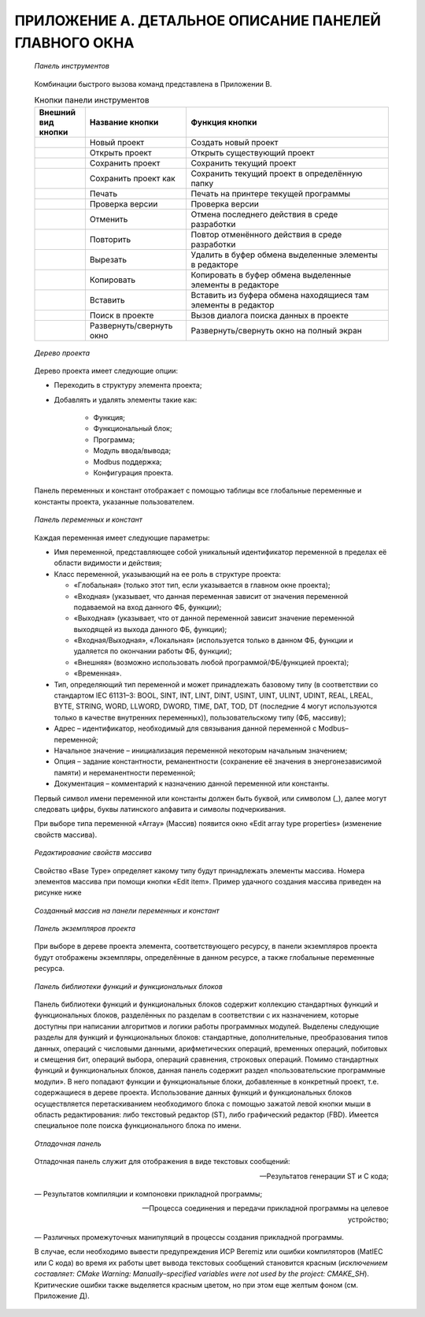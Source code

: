 ﻿ПРИЛОЖЕНИЕ А. ДЕТАЛЬНОЕ ОПИСАНИЕ ПАНЕЛЕЙ ГЛАВНОГО ОКНА
======================================================
  .. figure:: images/beremiz/a1.png
      :align: center

      *Панель инструментов*
  
  Комбинации быстрого вызова команд представлена в Приложении В.

  .. csv-table:: Кнопки панели инструментов
    :header: "Внешний вид кнопки","Название кнопки", "Функция кнопки"
    :widths: 5, 10, 20

    .. figure:: images/beremiz/new_project.png, "Новый проект", "Создать новый проект"
    .. figure:: images/beremiz/open.png, "Открыть проект", "Открыть существующий проект"
    .. figure:: images/beremiz/save.png, "Сохранить проект", "Сохранить текущий проект"
    .. figure:: images/beremiz/save_as.png, "Сохранить проект как", "Сохранить текущий проект в определённую папку"
    .. figure:: images/beremiz/print.png, "Печать", "Печать на принтере текущей программы"
    .. figure:: images/beremiz/check.png, "Проверка версии", "Проверка версии"
    .. figure:: images/beremiz/abort.png, "Отменить", "Отмена последнего действия в среде разработки"
    .. figure:: images/beremiz/replay.png, "Повторить", "Повтор отменённого действия в среде разработки"
    .. figure:: images/beremiz/cut.png, "Вырезать", "Удалить в буфер обмена выделенные элементы в редакторе"
    .. figure:: images/beremiz/copy.png, "Копировать", "Копировать в буфер обмена выделенные элементы в редакторе"
    .. figure:: images/beremiz/paste.png, "Вставить", "Вставить из буфера обмена находящиеся там элементы в редактор"
    .. figure:: images/beremiz/search.png, "Поиск в проекте", "Вызов диалога поиска данных в проекте"
    .. figure:: images/beremiz/wide.png, "Развернуть/свернуть окно", "Развернуть/свернуть окно на полный экран"

  .. figure:: images/beremiz/a2.png
      :align: center

      *Дерево проекта*

  Дерево проекта имеет следующие опции: 

  * Переходить в структуру элемента проекта;

  * Добавлять и удалять элементы такие как:
      
      * Функция;
      
      * Функциональный блок;
      
      * Программа;
      
      * Модуль ввода/вывода;
      
      * Мodbus поддержка;
      
      * Конфигурация проекта. 

  Панель переменных и констант отображает с помощью таблицы все глобальные переменные и константы проекта, указанные пользователем.
 
  .. figure:: images/beremiz/a3.png
     :width: 600
     :align: center

     *Панель переменных и констант*

  Каждая переменная имеет следующие параметры:
  
  * Имя переменной, представляющее собой уникальный идентификатор переменной в пределах её области видимости и действия;
  
  * Класс переменной, указывающий на ее роль в структуре проекта: 
  
    * «Глобальная» (только этот тип, если указывается в главном окне проекта);
    
    * «Входная» (указывает, что данная переменная зависит от значения переменной подаваемой на вход данного ФБ, функции);
    
    * «Выходная» (указывает, что от данной переменной зависит значение переменной выходящей из выхода данного ФБ, функции);
    
    * «Входная/Выходная», «Локальная» (используется только в данном ФБ, функции и удаляется по окончании работы ФБ, функции);
    
    * «Внешняя» (возможно использовать любой программой/ФБ/функцией проекта);
    
    * «Временная».
  
  * Тип, определяющий тип переменной и может принадлежать базовому типу (в соответствии со стандартом IEC 61131–3: BOOL, SINT, INT, LINT, DINT, USINT, UINT, ULINT, UDINT, REAL, LREAL, BYTE, STRING, WORD, LLWORD, DWORD, TIME, DAT, TOD, DT (последние 4 могут используются только в качестве внутренних переменных)), пользовательскому типу (ФБ, массиву);
  
  * Адрес – идентификатор, необходимый для связывания данной переменной с Modbus–переменной;
  
  * Начальное значение – инициализация переменной некоторым начальным значением;
  
  * Опция – задание константности, реманентности (сохранение её значения в энергонезависимой памяти) и нереманентности переменной;
  
  * Документация – комментарий к назначению данной переменной или константы.

  Первый символ имени переменной или константы должен быть буквой, или символом (_), далее могут следовать цифры, буквы латинского алфавита и символы подчеркивания.
  
  При выборе типа переменной «Array» (Массив) появится окно «Edit array type properties» (изменение свойств массива).

  .. figure:: images/beremiz/a4.png
      :align: center
  
      *Редактирование свойств массива*

  Свойство «Base Type» определяет какому типу будут принадлежать элементы массива. Номера элементов массива при помощи кнопки «Edit item». Пример удачного создания массива приведен на рисунке ниже

  .. figure:: images/beremiz/a5.png
      :align: center

      *Созданный массив на панели переменных и констант*

  .. figure:: images/beremiz/a6.png
      :align: center

      *Панель экземпляров проекта*

  При выборе в дереве проекта элемента, соответствующего ресурсу, в панели экземпляров проекта будут отображены экземпляры, определённые в данном ресурсе, а также глобальные переменные ресурса. 

  .. figure:: images/beremiz/a7.png
      :align: center

      *Панель библиотеки функций и функциональных блоков*

  Панель библиотеки функций и функциональных блоков содержит коллекцию стандартных функций и функциональных блоков, разделённых по разделам в соответствии с их назначением, которые доступны при написании алгоритмов и логики работы программных модулей. Выделены следующие разделы для функций и функциональных блоков: стандартные, дополнительные, преобразования типов данных, операций с числовыми данными, арифметических операций, временных операций, побитовых и смещения бит, операций выбора, операций сравнения, строковых операций. Помимо стандартных функций и функциональных блоков, данная панель содержит раздел «пользовательские программные модули». В него попадают функции и функциональные блоки, добавленные в конкретный проект, т.е. содержащиеся в дереве проекта. Использование данных функций и функциональных блоков осуществляется перетаскиванием необходимого блока с помощью зажатой левой кнопки мыши в область редактирования: либо текстовый редактор (ST), либо графический редактор (FBD). Имеется специальное поле поиска функционального блока по имени.

  .. figure:: images/beremiz/a8.png
      :width: 600
      :align: center

      *Отладочная панель*

  Отладочная панель служит для отображения в виде текстовых сообщений:
  
  — Результатов генерации ST и C кода;
  
  — Результатов компиляции и компоновки прикладной программы;
  
  — Процесса соединения и передачи прикладной программы на целевое устройство;
  
  — Различных промежуточных манипуляций в процессы создания прикладной программы.
  
  В случае, если необходимо вывести предупреждения ИСР Beremiz или ошибки компиляторов (MatIEC или C кода) во время их работы цвет вывода текстовых сообщений становится красным (*исключением составляет: CMake Warning: Manually–specified variables were not used by the project: CMAKE_SH*). Критические ошибки также выделяется красным цветом, но при этом еще желтым фоном (см. Приложение Д).
